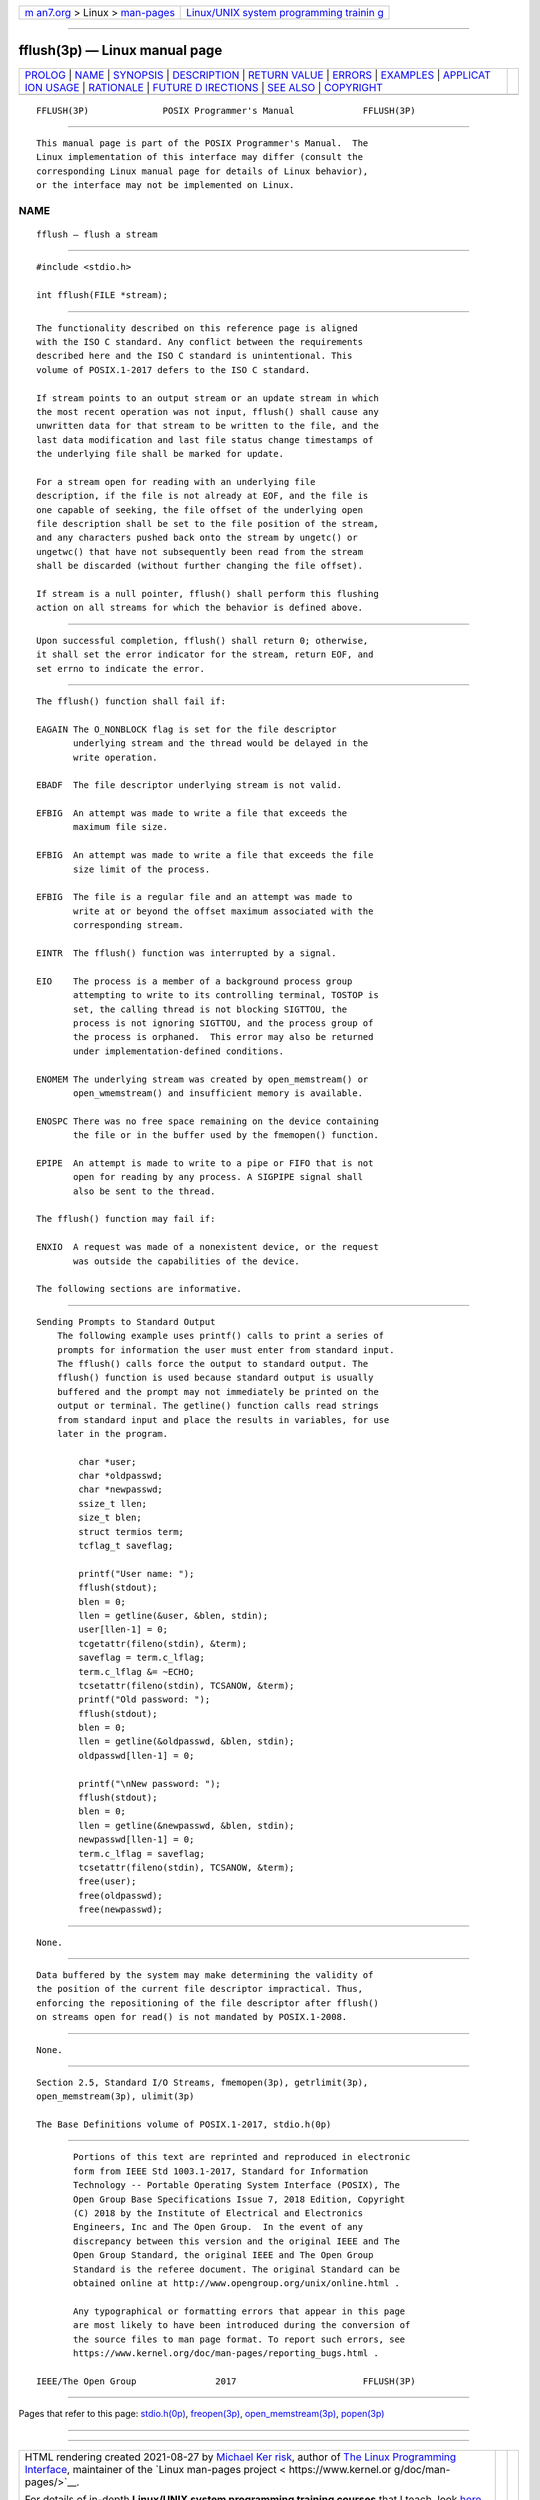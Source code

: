.. container:: page-top

.. container:: nav-bar

   +----------------------------------+----------------------------------+
   | `m                               | `Linux/UNIX system programming   |
   | an7.org <../../../index.html>`__ | trainin                          |
   | > Linux >                        | g <http://man7.org/training/>`__ |
   | `man-pages <../index.html>`__    |                                  |
   +----------------------------------+----------------------------------+

--------------

fflush(3p) — Linux manual page
==============================

+-----------------------------------+-----------------------------------+
| `PROLOG <#PROLOG>`__ \|           |                                   |
| `NAME <#NAME>`__ \|               |                                   |
| `SYNOPSIS <#SYNOPSIS>`__ \|       |                                   |
| `DESCRIPTION <#DESCRIPTION>`__ \| |                                   |
| `RETURN VALUE <#RETURN_VALUE>`__  |                                   |
| \| `ERRORS <#ERRORS>`__ \|        |                                   |
| `EXAMPLES <#EXAMPLES>`__ \|       |                                   |
| `APPLICAT                         |                                   |
| ION USAGE <#APPLICATION_USAGE>`__ |                                   |
| \| `RATIONALE <#RATIONALE>`__ \|  |                                   |
| `FUTURE D                         |                                   |
| IRECTIONS <#FUTURE_DIRECTIONS>`__ |                                   |
| \| `SEE ALSO <#SEE_ALSO>`__ \|    |                                   |
| `COPYRIGHT <#COPYRIGHT>`__        |                                   |
+-----------------------------------+-----------------------------------+
| .. container:: man-search-box     |                                   |
+-----------------------------------+-----------------------------------+

::

   FFLUSH(3P)              POSIX Programmer's Manual             FFLUSH(3P)


-----------------------------------------------------

::

          This manual page is part of the POSIX Programmer's Manual.  The
          Linux implementation of this interface may differ (consult the
          corresponding Linux manual page for details of Linux behavior),
          or the interface may not be implemented on Linux.

NAME
-------------------------------------------------

::

          fflush — flush a stream


---------------------------------------------------------

::

          #include <stdio.h>

          int fflush(FILE *stream);


---------------------------------------------------------------

::

          The functionality described on this reference page is aligned
          with the ISO C standard. Any conflict between the requirements
          described here and the ISO C standard is unintentional. This
          volume of POSIX.1‐2017 defers to the ISO C standard.

          If stream points to an output stream or an update stream in which
          the most recent operation was not input, fflush() shall cause any
          unwritten data for that stream to be written to the file, and the
          last data modification and last file status change timestamps of
          the underlying file shall be marked for update.

          For a stream open for reading with an underlying file
          description, if the file is not already at EOF, and the file is
          one capable of seeking, the file offset of the underlying open
          file description shall be set to the file position of the stream,
          and any characters pushed back onto the stream by ungetc() or
          ungetwc() that have not subsequently been read from the stream
          shall be discarded (without further changing the file offset).

          If stream is a null pointer, fflush() shall perform this flushing
          action on all streams for which the behavior is defined above.


-----------------------------------------------------------------

::

          Upon successful completion, fflush() shall return 0; otherwise,
          it shall set the error indicator for the stream, return EOF, and
          set errno to indicate the error.


-----------------------------------------------------

::

          The fflush() function shall fail if:

          EAGAIN The O_NONBLOCK flag is set for the file descriptor
                 underlying stream and the thread would be delayed in the
                 write operation.

          EBADF  The file descriptor underlying stream is not valid.

          EFBIG  An attempt was made to write a file that exceeds the
                 maximum file size.

          EFBIG  An attempt was made to write a file that exceeds the file
                 size limit of the process.

          EFBIG  The file is a regular file and an attempt was made to
                 write at or beyond the offset maximum associated with the
                 corresponding stream.

          EINTR  The fflush() function was interrupted by a signal.

          EIO    The process is a member of a background process group
                 attempting to write to its controlling terminal, TOSTOP is
                 set, the calling thread is not blocking SIGTTOU, the
                 process is not ignoring SIGTTOU, and the process group of
                 the process is orphaned.  This error may also be returned
                 under implementation-defined conditions.

          ENOMEM The underlying stream was created by open_memstream() or
                 open_wmemstream() and insufficient memory is available.

          ENOSPC There was no free space remaining on the device containing
                 the file or in the buffer used by the fmemopen() function.

          EPIPE  An attempt is made to write to a pipe or FIFO that is not
                 open for reading by any process. A SIGPIPE signal shall
                 also be sent to the thread.

          The fflush() function may fail if:

          ENXIO  A request was made of a nonexistent device, or the request
                 was outside the capabilities of the device.

          The following sections are informative.


---------------------------------------------------------

::

      Sending Prompts to Standard Output
          The following example uses printf() calls to print a series of
          prompts for information the user must enter from standard input.
          The fflush() calls force the output to standard output. The
          fflush() function is used because standard output is usually
          buffered and the prompt may not immediately be printed on the
          output or terminal. The getline() function calls read strings
          from standard input and place the results in variables, for use
          later in the program.

              char *user;
              char *oldpasswd;
              char *newpasswd;
              ssize_t llen;
              size_t blen;
              struct termios term;
              tcflag_t saveflag;

              printf("User name: ");
              fflush(stdout);
              blen = 0;
              llen = getline(&user, &blen, stdin);
              user[llen-1] = 0;
              tcgetattr(fileno(stdin), &term);
              saveflag = term.c_lflag;
              term.c_lflag &= ~ECHO;
              tcsetattr(fileno(stdin), TCSANOW, &term);
              printf("Old password: ");
              fflush(stdout);
              blen = 0;
              llen = getline(&oldpasswd, &blen, stdin);
              oldpasswd[llen-1] = 0;

              printf("\nNew password: ");
              fflush(stdout);
              blen = 0;
              llen = getline(&newpasswd, &blen, stdin);
              newpasswd[llen-1] = 0;
              term.c_lflag = saveflag;
              tcsetattr(fileno(stdin), TCSANOW, &term);
              free(user);
              free(oldpasswd);
              free(newpasswd);


---------------------------------------------------------------------------

::

          None.


-----------------------------------------------------------

::

          Data buffered by the system may make determining the validity of
          the position of the current file descriptor impractical. Thus,
          enforcing the repositioning of the file descriptor after fflush()
          on streams open for read() is not mandated by POSIX.1‐2008.


---------------------------------------------------------------------------

::

          None.


---------------------------------------------------------

::

          Section 2.5, Standard I/O Streams, fmemopen(3p), getrlimit(3p),
          open_memstream(3p), ulimit(3p)

          The Base Definitions volume of POSIX.1‐2017, stdio.h(0p)


-----------------------------------------------------------

::

          Portions of this text are reprinted and reproduced in electronic
          form from IEEE Std 1003.1-2017, Standard for Information
          Technology -- Portable Operating System Interface (POSIX), The
          Open Group Base Specifications Issue 7, 2018 Edition, Copyright
          (C) 2018 by the Institute of Electrical and Electronics
          Engineers, Inc and The Open Group.  In the event of any
          discrepancy between this version and the original IEEE and The
          Open Group Standard, the original IEEE and The Open Group
          Standard is the referee document. The original Standard can be
          obtained online at http://www.opengroup.org/unix/online.html .

          Any typographical or formatting errors that appear in this page
          are most likely to have been introduced during the conversion of
          the source files to man page format. To report such errors, see
          https://www.kernel.org/doc/man-pages/reporting_bugs.html .

   IEEE/The Open Group               2017                        FFLUSH(3P)

--------------

Pages that refer to this page:
`stdio.h(0p) <../man0/stdio.h.0p.html>`__, 
`freopen(3p) <../man3/freopen.3p.html>`__, 
`open_memstream(3p) <../man3/open_memstream.3p.html>`__, 
`popen(3p) <../man3/popen.3p.html>`__

--------------

--------------

.. container:: footer

   +-----------------------+-----------------------+-----------------------+
   | HTML rendering        |                       | |Cover of TLPI|       |
   | created 2021-08-27 by |                       |                       |
   | `Michael              |                       |                       |
   | Ker                   |                       |                       |
   | risk <https://man7.or |                       |                       |
   | g/mtk/index.html>`__, |                       |                       |
   | author of `The Linux  |                       |                       |
   | Programming           |                       |                       |
   | Interface <https:     |                       |                       |
   | //man7.org/tlpi/>`__, |                       |                       |
   | maintainer of the     |                       |                       |
   | `Linux man-pages      |                       |                       |
   | project <             |                       |                       |
   | https://www.kernel.or |                       |                       |
   | g/doc/man-pages/>`__. |                       |                       |
   |                       |                       |                       |
   | For details of        |                       |                       |
   | in-depth **Linux/UNIX |                       |                       |
   | system programming    |                       |                       |
   | training courses**    |                       |                       |
   | that I teach, look    |                       |                       |
   | `here <https://ma     |                       |                       |
   | n7.org/training/>`__. |                       |                       |
   |                       |                       |                       |
   | Hosting by `jambit    |                       |                       |
   | GmbH                  |                       |                       |
   | <https://www.jambit.c |                       |                       |
   | om/index_en.html>`__. |                       |                       |
   +-----------------------+-----------------------+-----------------------+

--------------

.. container:: statcounter

   |Web Analytics Made Easy - StatCounter|

.. |Cover of TLPI| image:: https://man7.org/tlpi/cover/TLPI-front-cover-vsmall.png
   :target: https://man7.org/tlpi/
.. |Web Analytics Made Easy - StatCounter| image:: https://c.statcounter.com/7422636/0/9b6714ff/1/
   :class: statcounter
   :target: https://statcounter.com/
